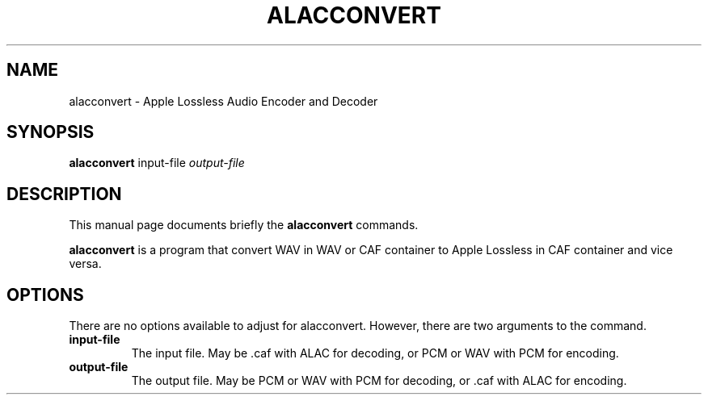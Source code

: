 .\"                                      Hey, EMACS: -*- nroff -*-
.\" (C) Copyright 2013 Timothy Gu <timothygu99@gmail.com>,
.\"
.\" First parameter, NAME, should be all caps
.\" Second parameter, SECTION, should be 1-8, maybe w/ subsection
.\" other parameters are allowed: see man(7), man(1)
.TH ALACCONVERT 1 "May 27, 2013"
.\" Please adjust this date whenever revising the manpage.
.\"
.\" Some roff macros, for reference:
.\" .nh        disable hyphenation
.\" .hy        enable hyphenation
.\" .ad l      left justify
.\" .ad b      justify to both left and right margins
.\" .nf        disable filling
.\" .fi        enable filling
.\" .br        insert line break
.\" .sp <n>    insert n+1 empty lines
.\" for manpage-specific macros, see man(7)
.SH NAME
alacconvert \- Apple Lossless Audio Encoder and Decoder
.SH SYNOPSIS
.B alacconvert
.RI " input-file" " output-file"
.SH DESCRIPTION
This manual page documents briefly the
.B alacconvert
commands.
.PP
.\" TeX users may be more comfortable with the \fB<whatever>\fP and
.\" \fI<whatever>\fP escape sequences to invode bold face and italics,
.\" respectively.
\fBalacconvert\fP is a program that convert WAV in WAV or CAF
container to Apple Lossless in CAF container and vice versa.
.SH OPTIONS
There are no options available to adjust for alacconvert. However,
there are two arguments to the command.
.TP
.B input-file
The input file. May be .caf with ALAC for decoding, or PCM or WAV
with PCM for encoding.
.TP
.B output-file
The output file. May be PCM or WAV with PCM for decoding, or .caf
with ALAC for encoding.
.\" .SH SEE ALSO
.\" .BR bar (1),
.\" .BR baz (1).
.\" .br
.\" The programs are documented fully by
.\" .IR "The Rise and Fall of a Fooish Bar" ,
.\" available via the Info system.
